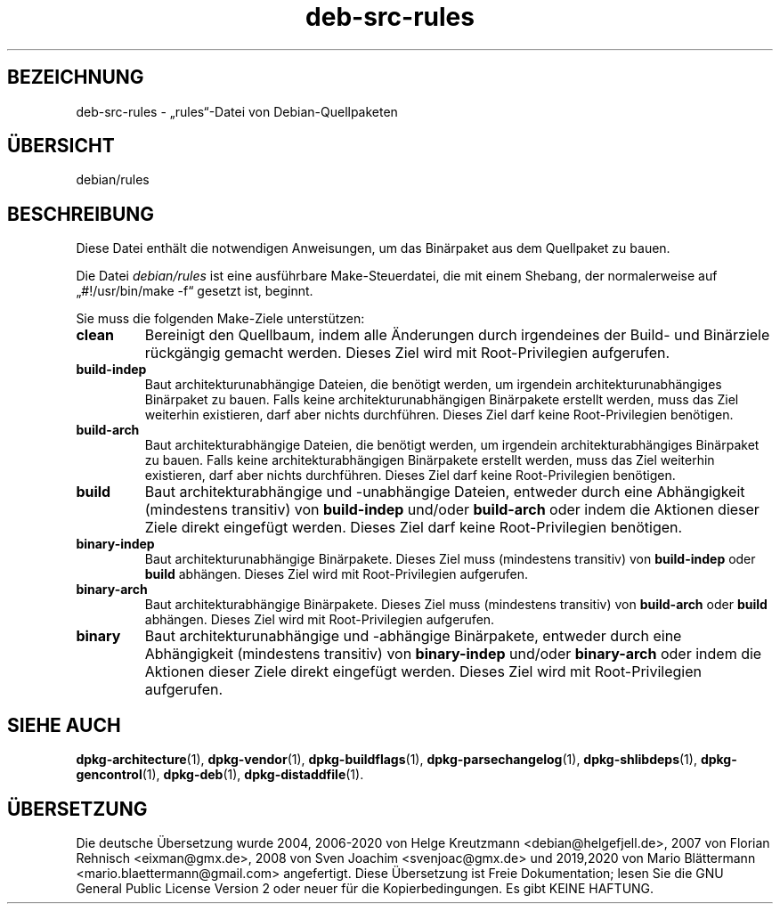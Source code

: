 .\" dpkg manual page - deb-src-rules(5)
.\"
.\" Copyright © 2016-2017 Guillem Jover <guillem@debian.org>
.\"
.\" This is free software; you can redistribute it and/or modify
.\" it under the terms of the GNU General Public License as published by
.\" the Free Software Foundation; either version 2 of the License, or
.\" (at your option) any later version.
.\"
.\" This is distributed in the hope that it will be useful,
.\" but WITHOUT ANY WARRANTY; without even the implied warranty of
.\" MERCHANTABILITY or FITNESS FOR A PARTICULAR PURPOSE.  See the
.\" GNU General Public License for more details.
.\"
.\" You should have received a copy of the GNU General Public License
.\" along with this program.  If not, see <https://www.gnu.org/licenses/>.
.
.\"*******************************************************************
.\"
.\" This file was generated with po4a. Translate the source file.
.\"
.\"*******************************************************************
.TH deb\-src\-rules 5 05.09.2017 Debian\-Projekt dpkg\-Hilfsprogramme
.SH BEZEICHNUNG
deb\-src\-rules \- „rules“\-Datei von Debian\-Quellpaketen
.
.SH ÜBERSICHT
debian/rules
.
.SH BESCHREIBUNG
Diese Datei enthält die notwendigen Anweisungen, um das Binärpaket aus dem
Quellpaket zu bauen.
.PP
Die Datei \fIdebian/rules\fP ist eine ausführbare Make\-Steuerdatei, die mit
einem Shebang, der normalerweise auf „#!/usr/bin/make \-f“ gesetzt ist,
beginnt.
.PP
Sie muss die folgenden Make\-Ziele unterstützen:

.TP 
\fBclean\fP
Bereinigt den Quellbaum, indem alle Änderungen durch irgendeines der Build\-
und Binärziele rückgängig gemacht werden. Dieses Ziel wird mit
Root\-Privilegien aufgerufen.
.TP 
\fBbuild\-indep\fP
Baut architekturunabhängige Dateien, die benötigt werden, um irgendein
architekturunabhängiges Binärpaket zu bauen. Falls keine
architekturunabhängigen Binärpakete erstellt werden, muss das Ziel weiterhin
existieren, darf aber nichts durchführen. Dieses Ziel darf keine
Root\-Privilegien benötigen.
.TP 
\fBbuild\-arch\fP
Baut architekturabhängige Dateien, die benötigt werden, um irgendein
architekturabhängiges Binärpaket zu bauen. Falls keine architekturabhängigen
Binärpakete erstellt werden, muss das Ziel weiterhin existieren, darf aber
nichts durchführen. Dieses Ziel darf keine Root\-Privilegien benötigen.
.TP 
\fBbuild\fP
Baut architekturabhängige und \-unabhängige Dateien, entweder durch eine
Abhängigkeit (mindestens transitiv) von \fBbuild\-indep\fP und/oder
\fBbuild\-arch\fP oder indem die Aktionen dieser Ziele direkt eingefügt
werden. Dieses Ziel darf keine Root\-Privilegien benötigen.
.TP 
\fBbinary\-indep\fP
Baut architekturunabhängige Binärpakete. Dieses Ziel muss (mindestens
transitiv) von  \fBbuild\-indep\fP oder \fBbuild\fP abhängen. Dieses Ziel wird mit
Root\-Privilegien aufgerufen.
.TP 
\fBbinary\-arch\fP
Baut architekturabhängige Binärpakete. Dieses Ziel muss (mindestens
transitiv) von  \fBbuild\-arch\fP oder \fBbuild\fP abhängen. Dieses Ziel wird mit
Root\-Privilegien aufgerufen.
.TP 
\fBbinary\fP
Baut architekturunabhängige und \-abhängige Binärpakete, entweder durch eine
Abhängigkeit (mindestens transitiv) von \fBbinary\-indep\fP und/oder
\fBbinary\-arch\fP oder indem die Aktionen dieser Ziele direkt eingefügt
werden. Dieses Ziel wird mit Root\-Privilegien aufgerufen.
.
.SH "SIEHE AUCH"
.ad l
.nh
\fBdpkg\-architecture\fP(1), \fBdpkg\-vendor\fP(1), \fBdpkg\-buildflags\fP(1),
\fBdpkg\-parsechangelog\fP(1), \fBdpkg\-shlibdeps\fP(1), \fBdpkg\-gencontrol\fP(1),
\fBdpkg\-deb\fP(1), \fBdpkg\-distaddfile\fP(1).
.SH ÜBERSETZUNG
Die deutsche Übersetzung wurde 2004, 2006-2020 von Helge Kreutzmann
<debian@helgefjell.de>, 2007 von Florian Rehnisch <eixman@gmx.de>,
2008 von Sven Joachim <svenjoac@gmx.de> und 2019,2020 von Mario 
Blättermann <mario.blaettermann@gmail.com> 
angefertigt. Diese Übersetzung ist Freie Dokumentation; lesen Sie die
GNU General Public License Version 2 oder neuer für die Kopierbedingungen.
Es gibt KEINE HAFTUNG.
